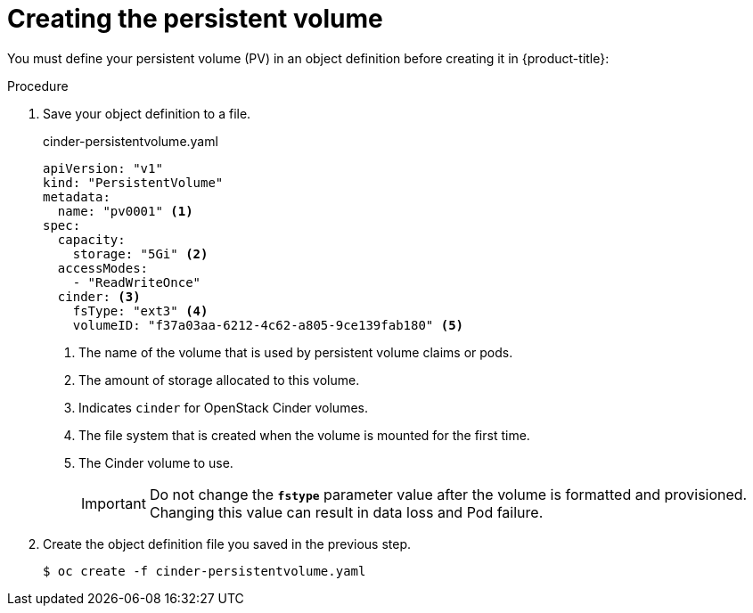 // Module included in the following assemblies:
//
// * storage/persistent_storage/persistent_storage-cinder.adoc

[id="persistent-storage-cinder-creating-pv_{context}"]
= Creating the persistent volume

You must define your persistent volume (PV) in an object definition before creating
it in {product-title}:

.Procedure

. Save your object definition to a file.
+
.cinder-persistentvolume.yaml
[source,yaml]
----
apiVersion: "v1"
kind: "PersistentVolume"
metadata:
  name: "pv0001" <1>
spec:
  capacity:
    storage: "5Gi" <2>
  accessModes:
    - "ReadWriteOnce"
  cinder: <3>
    fsType: "ext3" <4>
    volumeID: "f37a03aa-6212-4c62-a805-9ce139fab180" <5>
----
<1> The name of the volume that is used by persistent volume claims or pods.
<2> The amount of storage allocated to this volume.
<3> Indicates `cinder` for OpenStack Cinder volumes.
<4> The file system that is created when the volume is mounted for the first time.
<5> The Cinder volume to use.
+
[IMPORTANT]
====
Do not change the `*fstype*` parameter value after the volume is formatted and
provisioned. Changing this value can result in data loss and Pod failure.
====

. Create the object definition file you saved in the previous step.
+
----
$ oc create -f cinder-persistentvolume.yaml
----
